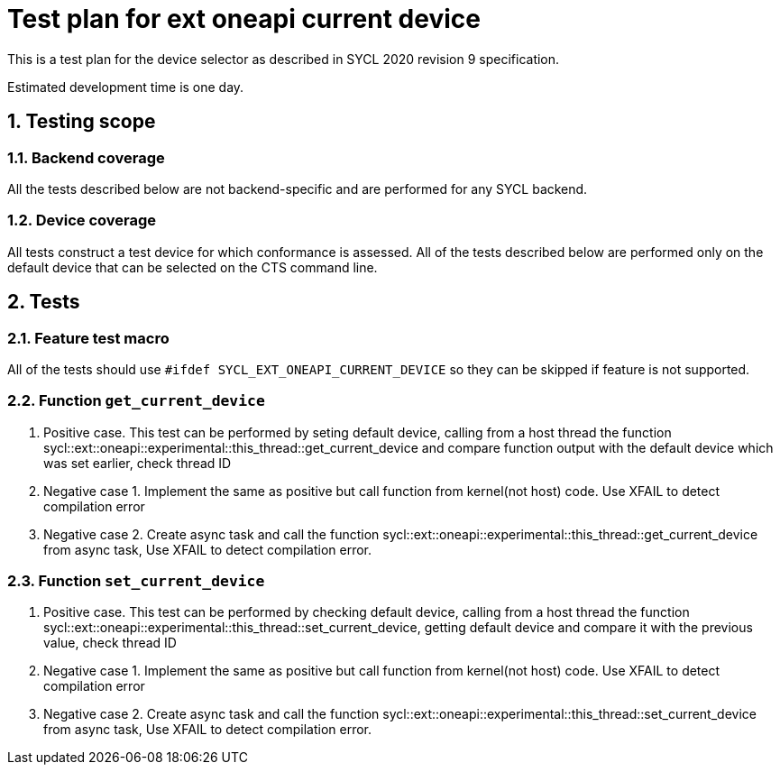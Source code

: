 :sectnums:
:xrefstyle: short

= Test plan for ext oneapi current device

This is a test plan for the device selector as described in SYCL 2020 revision 9 specification.

Estimated development time is one day.

== Testing scope

=== Backend coverage

All the tests described below are not backend-specific and are performed for any SYCL backend.

=== Device coverage

All tests construct a test device for which conformance is assessed. All of the tests described below are performed only on the default device that
can be selected on the CTS command line.

== Tests

=== Feature test macro

All of the tests should use `#ifdef SYCL_EXT_ONEAPI_CURRENT_DEVICE` so they can be skipped
if feature is not supported.

=== Function `get_current_device`

1. Positive case. This test can be performed by seting default device, calling from a host thread the function sycl::ext::oneapi::experimental::this_thread::get_current_device 
and compare function output with the default device which was set earlier, check thread ID 

2. Negative case 1. Implement the same as positive but call function from kernel(not host) code. Use XFAIL to detect compilation error

3. Negative case 2. Create async task and call the function sycl::ext::oneapi::experimental::this_thread::get_current_device from async task, Use XFAIL to detect compilation error.

=== Function `set_current_device`

1. Positive case. This test can be performed by checking default device, calling from a host thread the function sycl::ext::oneapi::experimental::this_thread::set_current_device,
getting default device and compare it with the previous value, check thread ID 

2. Negative case 1. Implement the same as positive but call function from kernel(not host) code. Use XFAIL to detect compilation error

3. Negative case 2. Create async task and call the function sycl::ext::oneapi::experimental::this_thread::set_current_device from async task, Use XFAIL to detect compilation error.
